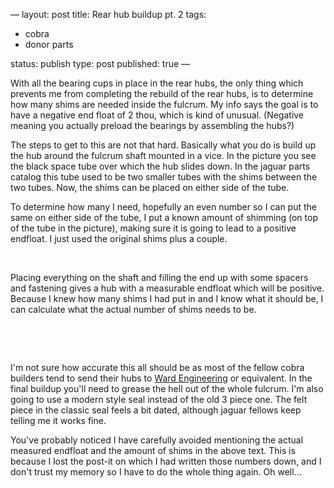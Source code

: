 ---
layout: post
title: Rear hub buildup pt. 2
tags:
- cobra
- donor parts
status: publish
type: post
published: true
---
#+BEGIN_HTML

<p>With all the bearing cups in place in the rear hubs, the only thing which prevents me from completing the rebuild of the rear hubs, is to determine how many shims are needed inside the fulcrum. My info says the goal is to have a negative end float of 2 thou, which is kind of unusual. (Negative meaning you actually preload the bearings by assembling the hubs?)</p>
<p>The steps to get to this are not that hard. Basically what you do is build up the hub around the fulcrum shaft mounted in a vice. In the picture you see the black space tube over which the hub slides down. In the jaguar parts catalog this tube used to be two smaller tubes with the shims between the two tubes. Now, the shims can be placed on either side of the tube.</p>
<p>To determine how many I need, hopefully an even number so I can put the same on either side of the tube, I put a known amount of shimming (on top of the tube in the picture), making sure it is going to lead to a positive endfloat. I just used the original shims plus a couple.</p>
<p style="text-align: center"><a href="http://www.flickr.com/photos/96151162@N00/2670699360/"><img src="http://farm4.static.flickr.com/3237/2670699360_b1b504a156.jpg" class="flickr portrait" alt="" /></a><br /></p>
<p style="text-align: left">Placing everything on the shaft and filling the end up with some spacers and fastening gives a hub with a measurable endfloat which will be positive. Because I knew how many shims I had put in and I know what it should be, I can calculate what the actual number of shims needs to be.<br /></p>
<p style="text-align: center"><a href="http://www.flickr.com/photos/96151162@N00/2670704166/"><img src="http://farm4.static.flickr.com/3264/2670704166_4bc7ea631c.jpg" class="flickr portrait" alt="2670704166_4bc7ea631c.jpg" /></a><br /></p>
<p style="text-align: center"><br /></p>
<p style="text-align: left">I'm not sure how accurate this all should be as most of the fellow cobra builders tend to send their hubs to <a href="http://www.ward-engineering.co.uk/">Ward Engineering</a> or equivalent. In the final buildup you'll need to grease the hell out of the whole fulcrum. I'm also going to use a modern style seal instead of the old 3 piece one. The felt piece in the classic seal feels a bit dated, although jaguar fellows keep telling me it works fine.</p>
<p style="text-align: left">You've probably noticed I have carefully avoided mentioning the actual measured endfloat and the amount of shims in the above text. This is because I lost the post-it on which I had written those numbers down, and I don't trust my memory so I have to do the whole thing again. Oh well...<br /></p>

#+END_HTML
